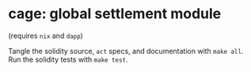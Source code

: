 * cage: global settlement module

(requires =nix= and =dapp=)

Tangle the solidity source, =act= specs, and documentation with =make all=. Run the solidity tests with =make test=.

